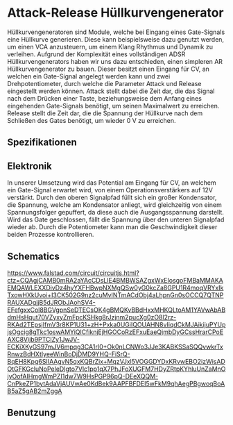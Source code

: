 * Attack-Release Hüllkurvengenerator
Hüllkurvengeneratoren sind Module, welche bei Eingang eines Gate-Signals eine Hüllkurve generieren. Diese kann beispielsweise dazu genutzt werden, um einen \ac{VCA} anzusteuern, um einem Klang Rhythmus und Dynamik zu verleihen. Aufgrund der Komplexität eines vollständigen \ac{ADSR} Hüllkurvengenerators haben wir uns dazu entschieden, einen simpleren \ac{AR} Hüllkurvengenerator zu bauen. Dieser besitzt einen Eingang für \acl{CV}, an welchen ein Gate-Signal angelegt werden kann und zwei Drehpotentiometer, durch welche die Parameter Attack und Release eingestellt werden können. Attack stellt dabei die Zeit dar, die das Signal nach dem Drücken einer Taste, beziehungsweise dem Anfang eines eingehenden Gate-Signals benötigt, um seinen Maximalwert zu erreichen. Release stellt die Zeit dar, die die Spannung der Hüllkurve nach dem Schließen des Gates benötigt, um wieder \SI{0}{\volt} zu erreichen.

** Spezifikationen
** Elektronik
In unserer Umsetzung wird das Potential am Eingang für \acl{CV}, an welchem ein Gate-Signal erwartet wird, von einem Operationsverstärkers auf 12V verstärkt. Durch den oberen Signalpfad füllt sich ein großer Kondensator, die Spannung, welche am Kondensator anliegt, wird gleichzeitig von einem Spannungsfolger gepuffert, da diese auch die Ausgangsspannung darstellt. Wird das Gate geschlossen, fällt die Spannung über den unteren Signalpfad wieder ab. Durch die Potentiometer kann man die Geschwindigkeit dieser beiden Prozesse kontrollieren.
** Schematics
#+CAPTION: Schaltkreis für einen simplen Attack Release Hüllkurvengenerator; Quelle: TODO
https://www.falstad.com/circuit/circuitjs.html?ctz=CQAgjCAMB0mRA2aYAcCDsLIE4BMBWSAZgxWxEIosgoFMBaMMAKAEMQAWLEXXDivDz4hyYXFHBwpNXMgQSw0yG0kcZa8GPU1R4moqVRYxIkTxowHXkUvoi+I3CK502G9nz2cuMvINTmACdObj4aLhpnGn0sOCCQ7QTNPRAUXADgjjB5dJRObJAohSV4-EFefgxxCol8BGVgpnSeDTECsOK4gBMQKvBBdHxxMHKQLtoAM1YAVwAbABdmHsHqut70VZyxyZmFpcKSHkg8rJzjnm2pucXg0zO8l2rz-RKAd2TEpsjIfmV3r8KP1U31+zH+Pxka0UGiIQOUAHN8vIiqdCkMJAikijuPYUpjsOgcig8gTkc1oswAMYiQlCfiknjEjHGOCoRzEFxuEaeQjmbDyGCssHrarCPoEAXC8Vijb9PTClZy1JwJV-ECKiXKyGS97mJV6mpqg3CA1rI0+Ok0nLCNWo3JJe3KABKSSaSQQvwkrTxRnwzBdHXtIyeeWinBoDjDMD9YHQ-FiSrQ-BqEH8Kpg6SIIAAgvN5qxKQBrZix+MqzVJxl5VOGGDYDxKRvwEBO2izWisADOtGFKGcluNoPeleDIgto7Vlc1pp1qX7PhJFoXUGFM7HDyZRtpKYhluUnZaMnOjyOofAIHmgWmPZI1dw7W9HsPGP96pQ-DEeXQQM-CnPkeZP1bytAdaVjAUVwAe0KdBek9AAPFBFDEI5wFkM9qhAegPBgwoqBoAB5aZ5gAB2mZggA
[[file:~/Documents/diplomarbeit/dokumentation/figures/Schematic_AR.png]]
** Benutzung
